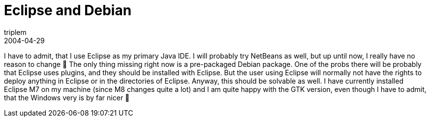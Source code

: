 = Eclipse and Debian
triplem
2004-04-29
:jbake-type: post
:jbake-status: published
:jbake-tags: Linux, Java

I have to admit, that I use Eclipse as my primary Java IDE. I will probably try NetBeans as well, but up until now, I really have no reason to change 🙂 The only thing missing right now is a pre-packaged Debian package. One of the probs there will be probably that Eclipse uses plugins, and they should be installed with Eclipse. But the user using Eclipse will normally not have the rights to deploy anything in Eclipse or in the directories of Eclipse. Anyway, this should be solvable as well. I have currently installed Eclipse M7 on my machine (since M8 changes quite a lot) and I am quite happy with the GTK version, even though I have to admit, that the Windows very is by far nicer 🙁